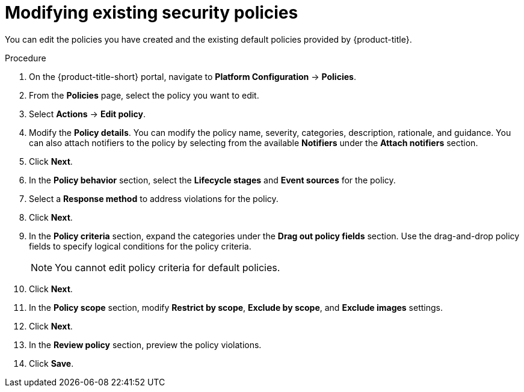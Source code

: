 // Module included in the following assemblies:
//
// * operating/manage-security-policies.adoc
:_mod-docs-content-type: PROCEDURE
[id="modify-existing-security-policies_{context}"]
= Modifying existing security policies

[role="_abstract"]
You can edit the policies you have created and the existing default policies provided by {product-title}.

.Procedure
. On the {product-title-short} portal, navigate to *Platform Configuration* -> *Policies*.
. From the *Policies* page, select the policy you want to edit.
. Select *Actions* -> *Edit policy*.
. Modify the *Policy details*. You can modify the policy name, severity, categories, description, rationale, and guidance.
You can also attach notifiers to the policy by selecting from the available *Notifiers* under the *Attach notifiers* section.
. Click *Next*.
. In the *Policy behavior* section, select the *Lifecycle stages* and *Event sources* for the policy.
. Select a *Response method* to address violations for the policy.
. Click *Next*.
. In the *Policy criteria* section, expand the categories under the *Drag out policy fields* section. Use the drag-and-drop policy fields to specify logical conditions for the policy criteria.
+
[NOTE]
====
You cannot edit policy criteria for default policies.
====
+
. Click *Next*.
. In the *Policy scope* section, modify *Restrict by scope*, *Exclude by scope*, and *Exclude images* settings.
. Click *Next*.
. In the *Review policy* section, preview the policy violations.
. Click *Save*.
